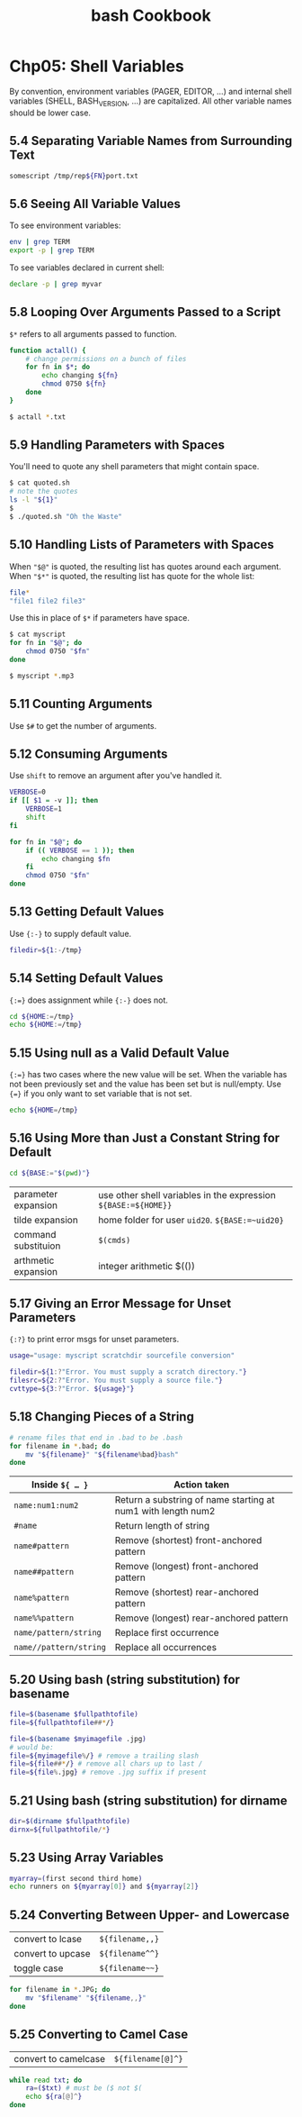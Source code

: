 #+STARTUP: showeverything
#+title: bash Cookbook

* Chp05: Shell Variables

  By convention, environment variables (PAGER, EDITOR, ...) and internal shell
  variables (SHELL, BASH_VERSION, ...) are capitalized. All other variable names
  should be lower case.

** 5.4 Separating Variable Names from Surrounding Text

#+begin_src bash
  somescript /tmp/rep${FN}port.txt
#+end_src

** 5.6 Seeing All Variable Values

   To see environment variables:

#+begin_src bash
env | grep TERM
export -p | grep TERM
#+end_src

   To see variables declared in current shell:

#+begin_src bash
  declare -p | grep myvar
#+end_src

** 5.8 Looping Over Arguments Passed to a Script

   ~$*~ refers to all arguments passed to function.

#+begin_src bash
  function actall() {
      # change permissions on a bunch of files
      for fn in $*; do
          echo changing ${fn}
          chmod 0750 ${fn}
      done
  }

  $ actall *.txt
#+end_src

** 5.9 Handling Parameters with Spaces

   You'll need to quote any shell parameters that might contain space.

#+begin_src bash
  $ cat quoted.sh
  # note the quotes
  ls -l "${1}"
  $
  $ ./quoted.sh "Oh the Waste"
#+end_src

** 5.10 Handling Lists of Parameters with Spaces

   When ~"$@"~ is quoted, the resulting list has quotes around each argument.
   When ~"$*"~ is quoted, the resulting list has quote for the whole list:

#+begin_src bash
  file*
  "file1 file2 file3"
#+end_src

   Use this in place of ~$*~ if parameters have space.

#+begin_src bash
  $ cat myscript 
  for fn in "$@"; do
      chmod 0750 "$fn"
  done

  $ myscript *.mp3
#+end_src

** 5.11 Counting Arguments

   Use ~$#~ to get the number of arguments.

** 5.12 Consuming Arguments

   Use ~shift~ to remove an argument after you've handled it.

#+begin_src bash
  VERBOSE=0
  if [[ $1 = -v ]]; then
      VERBOSE=1
      shift
  fi

  for fn in "$@"; do
      if (( VERBOSE == 1 )); then
          echo changing $fn
      fi
      chmod 0750 "$fn"
  done
#+end_src

** 5.13 Getting Default Values

   Use ~{:-}~ to supply default value.

#+begin_src bash
  filedir=${1:-/tmp}
#+end_src

** 5.14 Setting Default Values

   ~{:=}~ does assignment while ~{:-}~ does not.

#+begin_src bash
  cd ${HOME:=/tmp}
  echo ${HOME:=/tmp}
#+end_src

** 5.15 Using null as a Valid Default Value

   ~{:=}~ has two cases where the new value will be set. When the variable has
   not been previously set and the value has been set but is null/empty. Use
   ~{=}~ if you only want to set variable that is not set.

#+begin_src bash
echo ${HOME=/tmp}
#+end_src

** 5.16 Using More than Just a Constant String for Default

#+begin_src bash
  cd ${BASE:="$(pwd)"}
#+end_src

| parameter expansion | use other shell variables in the expression ~${BASE:=${HOME}}~ |
| tilde expansion     | home folder for user ~uid20~. ~${BASE:=~uid20}~                |
| command substituion | ~$(cmds)~                                                      |
| arthmetic expansion | integer arithmetic $(())                                       |

** 5.17 Giving an Error Message for Unset Parameters

   ~{:?}~ to print error msgs for unset parameters.

#+begin_src bash
  usage="usage: myscript scratchdir sourcefile conversion"

  filedir=${1:?"Error. You must supply a scratch directory."}
  filesrc=${2:?"Error. You must supply a source file."}
  cvttype=${3:?"Error. ${usage}"}
#+end_src

** 5.18 Changing Pieces of a String

#+begin_src bash
  # rename files that end in .bad to be .bash
  for filename in *.bad; do
      mv "${filename}" "${filename%bad}bash"
  done
#+end_src

| Inside ~${ … }~        | Action taken                                                 |
|------------------------+--------------------------------------------------------------|
| ~name:num1:num2~       | Return a substring of name starting at num1 with length num2 |
| ~#name~                | Return length of string                                      |
| ~name#pattern~         | Remove (shortest) front-anchored pattern                     |
| ~name##pattern~        | Remove (longest) front-anchored pattern                      |
| ~name%pattern~         | Remove (shortest) rear-anchored pattern                      |
| ~name%%pattern~        | Remove (longest) rear-anchored pattern                       |
| ~name/pattern/string~  | Replace first occurrence                                     |
| ~name//pattern/string~ | Replace all occurrences                                      |

** 5.20 Using bash (string substitution) for basename

#+begin_src bash
  file=$(basename $fullpathtofile)
  file=${fullpathtofile##*/}

  file=$(basename $myimagefile .jpg)
  # would be:
  file=${myimagefile%/} # remove a trailing slash
  file=${file##*/} # remove all chars up to last /
  file=${file%.jpg} # remove .jpg suffix if present
#+end_src

** 5.21 Using bash (string substitution) for dirname

#+begin_src bash
  dir=$(dirname $fullpathtofile)
  dirnx=${fullpathtofile/*}
#+end_src

** 5.23 Using Array Variables

#+begin_src bash
  myarray=(first second third home)
  echo runners on ${myarray[0]} and ${myarray[2]}
#+end_src

** 5.24 Converting Between Upper- and Lowercase

| convert to lcase  | =${filename,,}= |
| convert to upcase | =${filename^^}= |
| toggle case       | =${filename~~}= |

#+begin_src bash
  for filename in *.JPG; do
      mv "$filename" "${filename,,}"
  done
#+end_src

** 5.25 Converting to Camel Case

| convert to camelcase | ~${filename[@]^}~ |

#+begin_src bash
  while read txt; do
      ra=($txt) # must be ($ not $(
      echo ${ra[@]^}
  done
#+end_src
